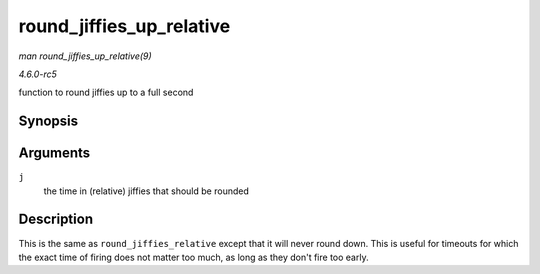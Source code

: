 .. -*- coding: utf-8; mode: rst -*-

.. _API-round-jiffies-up-relative:

=========================
round_jiffies_up_relative
=========================

*man round_jiffies_up_relative(9)*

*4.6.0-rc5*

function to round jiffies up to a full second


Synopsis
========

.. c:function:: unsigned long round_jiffies_up_relative( unsigned long j )

Arguments
=========

``j``
    the time in (relative) jiffies that should be rounded


Description
===========

This is the same as ``round_jiffies_relative`` except that it will never
round down. This is useful for timeouts for which the exact time of
firing does not matter too much, as long as they don't fire too early.


.. ------------------------------------------------------------------------------
.. This file was automatically converted from DocBook-XML with the dbxml
.. library (https://github.com/return42/sphkerneldoc). The origin XML comes
.. from the linux kernel, refer to:
..
.. * https://github.com/torvalds/linux/tree/master/Documentation/DocBook
.. ------------------------------------------------------------------------------
